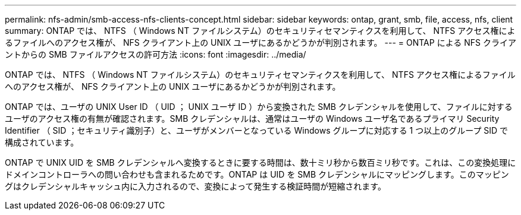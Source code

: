 ---
permalink: nfs-admin/smb-access-nfs-clients-concept.html 
sidebar: sidebar 
keywords: ontap, grant, smb, file, access, nfs, client 
summary: ONTAP では、 NTFS （ Windows NT ファイルシステム）のセキュリティセマンティクスを利用して、 NTFS アクセス権によるファイルへのアクセス権が、 NFS クライアント上の UNIX ユーザにあるかどうかが判別されます。 
---
= ONTAP による NFS クライアントからの SMB ファイルアクセスの許可方法
:icons: font
:imagesdir: ../media/


[role="lead"]
ONTAP では、 NTFS （ Windows NT ファイルシステム）のセキュリティセマンティクスを利用して、 NTFS アクセス権によるファイルへのアクセス権が、 NFS クライアント上の UNIX ユーザにあるかどうかが判別されます。

ONTAP では、ユーザの UNIX User ID （ UID ； UNIX ユーザ ID ）から変換された SMB クレデンシャルを使用して、ファイルに対するユーザのアクセス権の有無が確認されます。SMB クレデンシャルは、通常はユーザの Windows ユーザ名であるプライマリ Security Identifier （ SID ；セキュリティ識別子）と、ユーザがメンバーとなっている Windows グループに対応する 1 つ以上のグループ SID で構成されています。

ONTAP で UNIX UID を SMB クレデンシャルへ変換するときに要する時間は、数十ミリ秒から数百ミリ秒です。これは、この変換処理にドメインコントローラへの問い合わせも含まれるためです。ONTAP は UID を SMB クレデンシャルにマッピングします。このマッピングはクレデンシャルキャッシュ内に入力されるので、変換によって発生する検証時間が短縮されます。
